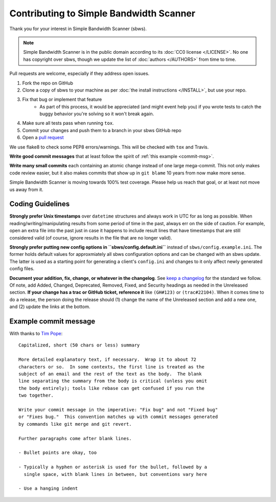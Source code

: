 Contributing to Simple Bandwidth Scanner
----------------------------------------

Thank you for your interest in Simple Bandwidth Scanner (sbws).

.. note::

    Simple Bandwidth Scanner is in the public domain according to its
    :doc:`CC0 license </LICENSE>`. No one has copyright over sbws, though we
    update the list of :doc:`authors </AUTHORS>` from time to time.


Pull requests are welcome, especially if they address open issues.

#. Fork the repo on GitHub
#. Clone a copy of sbws to your machine as per
   :doc:`the install instructions </INSTALL>`, but use your repo.
#. Fix that bug or implement that feature
    - As part of this process, it would be appreciated (and might event help
      you) if you wrote tests to catch the buggy behavior you're solving so it
      won't break again.
#. Make sure all tests pass when running ``tox``.
#. Commit your changes and push them to a branch in your sbws GitHub repo
#. Open a `pull request`_

We use flake8 to check some PEP8 errors/warnings. This will be checked with
``tox`` and Travis.

**Write good commit messages** that at least follow the spirit of
:ref:`this example <commit-msg>`.

**Write many small commits** each containing an atomic change instead of one
large mega-commit. This not only makes code review easier, but it also makes
commits that show up in ``git blame`` 10 years from now make more sense.

Simple Bandwidth Scanner is moving towards 100% test coverage. Please help us
reach that goal, or at least not move us away from it.

Coding Guidelines
=================

**Strongly prefer Unix timestamps** over ``datetime`` structures and always
work in UTC for as long as possible. When reading/writing/manipulating results
from some period of time in the past, always err on the side of caution. For
example, open an extra file into the past just in case it happens to include
result lines that have timestamps that are still considered valid (of course,
ignore results in the file that are no longer valid).

**Strongly prefer putting new config options in ``sbws/config.default.ini``**
instead of ``sbws/config.example.ini``. The former holds default values for
approxmiately all sbws configuration options and can be changed with an sbws
update. The latter is used as a starting point for generating a client's
``config.ini`` and changes to it only affect newly generated config files.

**Document your addition, fix, change, or whatever in the changelog**. See
`keep a changelog`_ for the standard we follow. Of note, add Added, Changed,
Deprecated, Removed, Fixed, and Security headings as needed in the Unreleased
section. **If your change has a trac or GitHub ticket, reference it** like
``(GH#123)`` or ``(trac#22104)``. When it comes time to do a release, the
person doing the release should (1) change the name of the Unreleased section
and add a new one, and (2) update the links at the bottom.


.. _commit-msg:

Example commit message
======================

With thanks to `Tim Pope`_:


::

    Capitalized, short (50 chars or less) summary

    More detailed explanatory text, if necessary.  Wrap it to about 72
    characters or so.  In some contexts, the first line is treated as the
    subject of an email and the rest of the text as the body.  The blank
    line separating the summary from the body is critical (unless you omit
    the body entirely); tools like rebase can get confused if you run the
    two together.

    Write your commit message in the imperative: "Fix bug" and not "Fixed bug"
    or "Fixes bug."  This convention matches up with commit messages generated
    by commands like git merge and git revert.

    Further paragraphs come after blank lines.

    - Bullet points are okay, too

    - Typically a hyphen or asterisk is used for the bullet, followed by a
      single space, with blank lines in between, but conventions vary here

    - Use a hanging indent



.. _pull request: https://github.com/pastly/simple-bw-scanner/compare

.. _tim pope: https://tbaggery.com/2008/04/19/a-note-about-git-commit-messages.html

.. _`keep a changelog`: https://keepachangelog.com/en/1.0.0/
